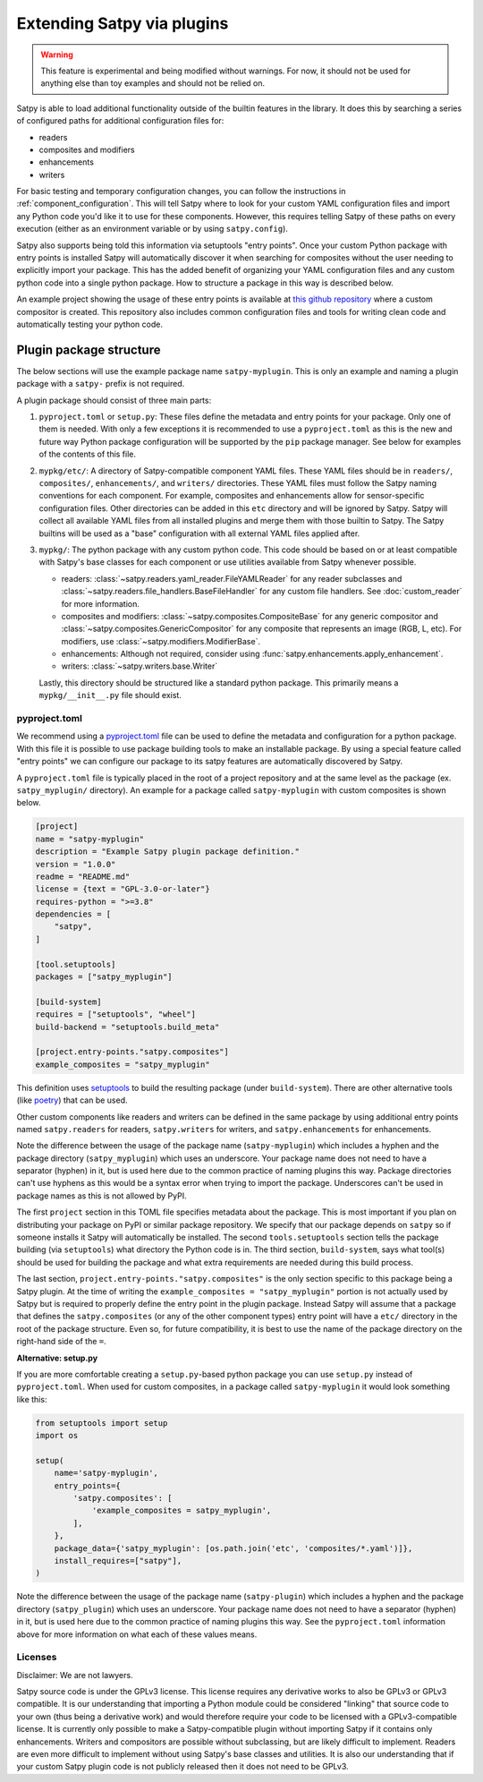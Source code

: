 ===========================
Extending Satpy via plugins
===========================

.. warning::
    This feature is experimental and being modified without warnings.
    For now, it should not be used for anything else than toy examples and
    should not be relied on.

Satpy is able to load additional functionality outside of the builtin features
in the library. It does this by searching a series of configured paths for
additional configuration files for:

* readers
* composites and modifiers
* enhancements
* writers

For basic testing and temporary configuration changes, you can follow
the instructions in :ref:`component_configuration`. This will tell Satpy
where to look for your custom YAML configuration files and import any Python
code you'd like it to use for these components. However, this requires telling
Satpy of these paths on every execution (either as an environment variable or
by using ``satpy.config``).

Satpy also supports being told this information via setuptools "entry points".
Once your custom Python package with entry points is installed Satpy will
automatically discover it when searching for composites without the user
needing to explicitly import your package. This has the added
benefit of organizing your YAML configuration files and any custom python code
into a single python package. How to structure a package in this way is
described below.

An example project showing the usage of these entry points is available at
`this github repository <https://github.com/pytroll/satpy-composites-plugin-example>`_
where a custom compositor is created. This repository also includes common
configuration files and tools for writing clean code and automatically testing
your python code.

Plugin package structure
========================

The below sections will use the example package name ``satpy-myplugin``. This
is only an example and naming a plugin package with a ``satpy-`` prefix is not
required.

A plugin package should consist of three main parts:

1. ``pyproject.toml`` or ``setup.py``: These files define the metadata and
   entry points for your package. Only one of them is needed. With only a few
   exceptions it is recommended to use a ``pyproject.toml`` as this is the new
   and future way Python package configuration will be supported by the ``pip``
   package manager. See below for examples of the contents of this file.
2. ``mypkg/etc/``: A directory of Satpy-compatible component YAML files. These
   YAML files should be in ``readers/``, ``composites/``, ``enhancements/``,
   and ``writers/`` directories. These YAML files must follow the Satpy naming
   conventions for each component. For example, composites and enhancements
   allow for sensor-specific configuration files. Other directories can be
   added in this ``etc`` directory and will be ignored by Satpy. Satpy will
   collect all available YAML files from all installed plugins and merge them
   with those builtin to Satpy. The Satpy builtins will be used as a "base"
   configuration with all external YAML files applied after.
3. ``mypkg/``: The python package with any custom python code. This code should
   be based on or at least compatible with Satpy's base classes for each
   component or use utilities available from Satpy whenever possible.

   * readers: :class:`~satpy.readers.yaml_reader.FileYAMLReader` for any
     reader subclasses and
     :class:`~satpy.readers.file_handlers.BaseFileHandler` for any custom file
     handlers. See :doc:`custom_reader` for more information.
   * composites and modifiers: :class:`~satpy.composites.CompositeBase` for
     any generic compositor and :class:`~satpy.composites.GenericCompositor`
     for any composite that represents an image (RGB, L, etc). For modifiers,
     use :class:`~satpy.modifiers.ModifierBase`.
   * enhancements: Although not required, consider using
     :func:`satpy.enhancements.apply_enhancement`.
   * writers: :class:`~satpy.writers.base.Writer`

   Lastly, this directory should be structured like a standard python package.
   This primarily means a ``mypkg/__init__.py`` file should exist.

pyproject.toml
--------------

We recommend using a
`pyproject.toml <https://pip.pypa.io/en/stable/reference/build-system/pyproject-toml/>`_
file can be used to define the
metadata and configuration for a python package. With this file it is possible
to use package building tools to make an installable package. By using a
special feature called "entry points" we can configure our package to its
satpy features are automatically discovered by Satpy.

A ``pyproject.toml`` file is typically placed in the root of a project
repository and at the same level as the package (ex. ``satpy_myplugin/``
directory). An example for a package called ``satpy-myplugin`` with
custom composites is shown below.

.. code:: toml

    [project]
    name = "satpy-myplugin"
    description = "Example Satpy plugin package definition."
    version = "1.0.0"
    readme = "README.md"
    license = {text = "GPL-3.0-or-later"}
    requires-python = ">=3.8"
    dependencies = [
        "satpy",
    ]

    [tool.setuptools]
    packages = ["satpy_myplugin"]

    [build-system]
    requires = ["setuptools", "wheel"]
    build-backend = "setuptools.build_meta"

    [project.entry-points."satpy.composites"]
    example_composites = "satpy_myplugin"

This definition uses
`setuptools <https://setuptools.pypa.io/en/latest/userguide/pyproject_config.html>`_
to build the resulting package (under ``build-system``). There are other
alternative tools (like `poetry <https://python-poetry.org/docs/pyproject/>`_)
that can be used.

Other custom components like readers and writers can be defined in the same
package by using additional entry points named ``satpy.readers`` for readers,
``satpy.writers`` for writers, and ``satpy.enhancements`` for enhancements.

Note the difference between the usage of the package name (``satpy-myplugin``)
which includes a hyphen and the package directory (``satpy_myplugin``) which uses
an underscore. Your package name does not need to have a separator (hyphen) in
it, but is used here due to the common practice of naming plugins this way.
Package directories can't use hyphens as this would be a syntax error when
trying to import the package. Underscores can't be used in package names as
this is not allowed by PyPI.

The first ``project`` section in this TOML file specifies metadata about the
package. This is most important if you plan on distributing your package on
PyPI or similar package repository. We specify that our package depends on
``satpy`` so if someone installs it Satpy will automatically be installed.
The second ``tools.setuptools`` section
tells the package building (via ``setuptools``) what directory the Python
code is in. The third section, ``build-system``, says what tool(s) should be
used for building the package and what extra requirements are needed during
this build process.

The last section, ``project.entry-points."satpy.composites"`` is the only
section specific to this package being a Satpy plugin. At the time of writing
the ``example_composites = "satpy_myplugin"`` portion is not actually used
by Satpy but is required to properly define the entry point in the plugin
package. Instead Satpy will assume that a package that defines the
``satpy.composites`` (or any of the other component types) entry point will
have a ``etc/`` directory in the root of the package structure. Even so,
for future compatibility, it is best to use the name of the package directory
on the right-hand side of the ``=``.


**Alternative: setup.py**

If you are more comfortable creating a ``setup.py``-based python package you
can use ``setup.py`` instead of ``pyproject.toml``. When used for custom
composites, in a package called ``satpy-myplugin`` it would look something like
this:

.. code:: python

    from setuptools import setup
    import os

    setup(
        name='satpy-myplugin',
        entry_points={
            'satpy.composites': [
                'example_composites = satpy_myplugin',
            ],
        },
        package_data={'satpy_myplugin': [os.path.join('etc', 'composites/*.yaml')]},
        install_requires=["satpy"],
    )

Note the difference between the usage of the package name (``satpy-plugin``)
which includes a hyphen and the package directory (``satpy_plugin``) which uses
an underscore. Your package name does not need to have a separator (hyphen) in
it, but is used here due to the common practice of naming plugins this way.
See the ``pyproject.toml`` information above for more information on what each
of these values means.

Licenses
--------

Disclaimer: We are not lawyers.

Satpy source code is under the GPLv3 license. This license requires any
derivative works to also be GPLv3 or GPLv3 compatible. It is our understanding
that importing a Python module could be considered "linking" that source code
to your own (thus being a derivative work) and would therefore require your
code to be licensed with a GPLv3-compatible license. It is currently only
possible to make a Satpy-compatible plugin without importing Satpy if it
contains only enhancements. Writers and compositors are possible without
subclassing, but are likely difficult to implement. Readers are even more
difficult to implement without using Satpy's base classes and utilities.
It is also our understanding that if your custom Satpy plugin code is not
publicly released then it does not need to be GPLv3.
